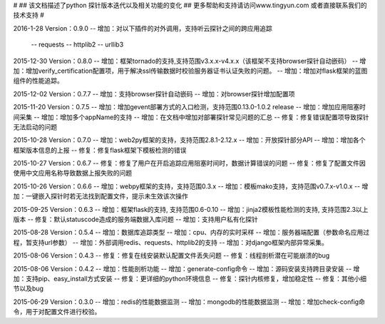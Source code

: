 # 
## 该文档描述了python 探针版本迭代以及相关功能的变化
## 更多帮助和支持请访问www.tingyun.com 或者直接联系我们的技术支持
#

2016-1-28  Version：0.9.0
--  增加：对以下插件的对外调用，支持听云探针之间的跨应用追踪
        -- requests
        -- httplib2
        -- urllib3

2015-12-30  Version：0.8.0
--  增加：框架tornado的支持,支持范围v3.x.x-v4.x.x（该框架不支持browser探针自动嵌码）
--  增加：增加verify_certification配置项，用于解决ssl传输数据时校验服务器证书认证失败的问题。
--  增加：增加对flask框架的蓝图组件的性能追踪。

2015-12-02  Version：0.7.7
--  增加：支持browser探针自动嵌码
--  增加：对browser探针增加配置项

2015-11-20  Version：0.7.5
--  增加：增加gevent部署方式的入口检测，支持范围0.13.0-1.0.2 release
--  增加：增加应用阻塞时间采集
--  增加：增加多个appName的支持
--  增加：在文档中增加对部署探针常见问题的汇总
--  修复：修复错误配置项导致探针无法启动的问题

2015-10-28  Version：0.7.0
--  增加：web2py框架的支持，支持范围2.8.1-2.12.x
--  增加：开放探针部分API
--  增加：增加各个框架版本信息的上报
--  修复：修复flask框架下模板检测的错误

2015-10-27  Version：0.6.7
--  修复：修复了用户在开启追踪应用阻塞时间时，数据计算错误的问题
--  修复：修复了配置文件因使用中文应用名称导致数据上报失败的问题

2015-10-26  Version：0.6.6
--  增加：webpy框架的支持，支持范围0.3.x
--  增加：模板mako支持，支持范围v0.7.x-v1.0.x
--  增加：一键嵌入探针时若无法找到配置文件，提示未生效该次操作

2015-09-25  Version：0.6.3
--  增加：框架flask的支持, 支持范围0.6-0.10
--  增加：jinja2模板性能检测的支持, 支持范围2.3以上版本
--  修复：默认statuscode造成的服务端数据入库问题
--  增加：支持用户私有化探针

2015-08-28  Version：0.5.4
--  增加：数据库追踪类型
--  增加：cpu、内存的实时采样
--  增加：服务器端配置（参数命名应用过程，暂支持url参数）
--  增加：外部调用redis、requests、httplib2的支持
--  增加：对django框架内部异常采集。

2015-08-06  Version：0.4.3
--  修复：修复在线安装默认配置文件丢失问题
--  修复：线程剖析潜在可能崩溃的bug

2015-08-06  Version：0.4.2
--  增加：性能剖析功能
--  增加：generate-config命令
--  增加：源码安装支持跨目录安装
--  增加：支持pip、easy_install方式安装
--  修复：更详细的python环境信息
--  修复：探针内核修复，增加稳定性
--  修复：其他小细节以及bug

2015-06-29  Version：0.3.0
--  增加：redis的性能数据监测
--  增加：mongodb的性能数据监测
--  增加：增加check-config命令，用于对配置文件进行校验。
